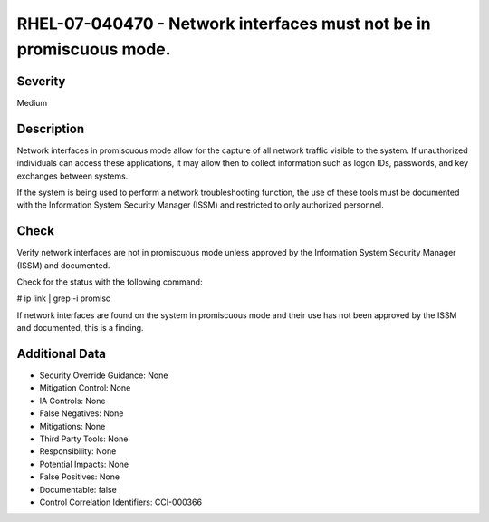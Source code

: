 
RHEL-07-040470 - Network interfaces must not be in promiscuous mode.
--------------------------------------------------------------------

Severity
~~~~~~~~

Medium

Description
~~~~~~~~~~~

Network interfaces in promiscuous mode allow for the capture of all network traffic visible to the system. If unauthorized individuals can access these applications, it may allow then to collect information such as logon IDs, passwords, and key exchanges between systems.

If the system is being used to perform a network troubleshooting function, the use of these tools must be documented with the Information System Security Manager (ISSM) and restricted to only authorized personnel.

Check
~~~~~

Verify network interfaces are not in promiscuous mode unless approved by the Information System Security Manager (ISSM) and documented.

Check for the status with the following command:

# ip link | grep -i promisc

If network interfaces are found on the system in promiscuous mode and their use has not been approved by the ISSM and documented, this is a finding.

Additional Data
~~~~~~~~~~~~~~~


* Security Override Guidance: None

* Mitigation Control: None

* IA Controls: None

* False Negatives: None

* Mitigations: None

* Third Party Tools: None

* Responsibility: None

* Potential Impacts: None

* False Positives: None

* Documentable: false

* Control Correlation Identifiers: CCI-000366